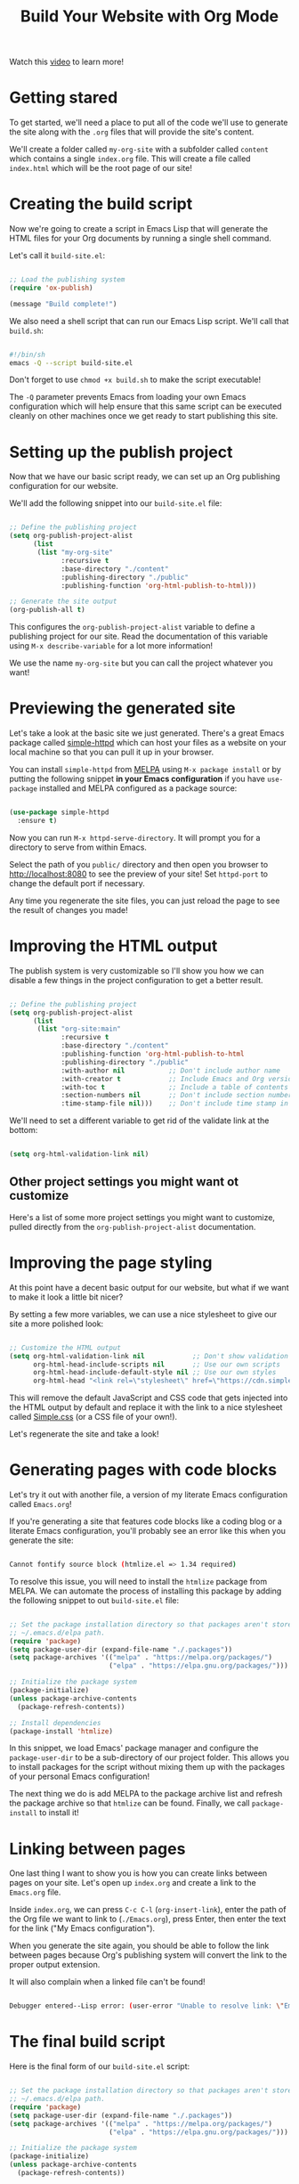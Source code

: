 #+title: Build Your Website with Org Mode

Watch this [[https://www.youtube.com/watch?v=AfkrzFodoNw&t=749s][video]] to learn more!

* Getting stared

To get started, we'll need a place to put all of the code we'll use to generate the site along with the =.org= files that will provide the site's content.

We'll create a folder called =my-org-site= with a subfolder called =content= which contains a single =index.org= file. This will create a file called =index.html= which will be the root page of our site!

* Creating the build script

Now we're going to create a script in Emacs Lisp that will generate the HTML files for your Org documents by running a single shell command.

Let's call it =build-site.el=:

#+begin_src emacs-lisp

  ;; Load the publishing system
  (require 'ox-publish)

  (message "Build complete!")

#+end_src

We also need a shell script that can run our Emacs Lisp script. We'll call that =build.sh=:

#+begin_src sh

  #!/bin/sh
  emacs -Q --script build-site.el

#+end_src

Don't forget to use =chmod +x build.sh= to make the script executable!

The =-Q= parameter prevents Emacs from loading your own Emacs configuration which will help ensure that this same script can be executed cleanly on other machines once we get ready to start publishing this site.

* Setting up the publish project

Now that we have our basic script ready, we can set up an Org publishing configuration for our website.

We'll add the following snippet into our =build-site.el= file:

#+begin_src emacs-lisp

  ;; Define the publishing project
  (setq org-publish-project-alist
        (list
         (list "my-org-site"
               :recursive t
               :base-directory "./content"
               :publishing-directory "./public"
               :publishing-function 'org-html-publish-to-html)))

  ;; Generate the site output
  (org-publish-all t)

#+end_src

This configures the =org-publish-project-alist= variable to define a publishing project for our site. Read the documentation of this variable using =M-x describe-variable= for a lot more information!

We use the name =my-org-site= but you can call the project whatever you want!

* Previewing the generated site

Let's take a look at the basic site we just generated. There's a great Emacs package called [[https://github.com/skeeto/emacs-web-server][simple-httpd]] which can host your files as a website on your local machine so that you can pull it up in your browser.

You can install =simple-httpd= from [[https://melpa.org/#/getting-started][MELPA]] using =M-x package install= or by putting the following snippet *in your Emacs configuration* if you have =use-package= installed and MELPA configured as a package source:

#+begin_src emacs-lisp

  (use-package simple-httpd
    :ensure t)

#+end_src

Now you can run =M-x httpd-serve-directory=. It will prompt you for a directory to serve from within Emacs.

Select the path of you =public/= directory and then open you browser to [[http://localhost:8080]] to see the preview of your site! Set =httpd-port= to change the default port if necessary.

Any time you regenerate the site files, you can just reload the page to see the result of changes you made!

* Improving the HTML output

The publish system is very customizable so I'll show you how we can disable a few things in the project configuration to get a better result.

#+begin_src emacs-lisp

  ;; Define the publishing project
  (setq org-publish-project-alist
        (list
         (list "org-site:main"
               :recursive t
               :base-directory "./content"
               :publishing-function 'org-html-publish-to-html
               :publishing-directory "./public"
               :with-author nil           ;; Don't include author name
               :with-creator t            ;; Include Emacs and Org versions in footer
               :with-toc t                ;; Include a table of contents
               :section-numbers nil       ;; Don't include section numbers
               :time-stamp-file nil)))    ;; Don't include time stamp in file

#+end_src

We'll need to set a different variable to get rid of the validate link at the bottom:

#+begin_src emacs-lisp

  (setq org-html-validation-link nil)

#+end_src

** Other project settings you might want ot customize

Here's a list of some more project settings you might want to customize, pulled directly from the =org-publish-project-alist= documentation.

* Improving the page styling

At this point have a decent basic output for our website, but what if we want to make it look a little bit nicer?

By setting a few more variables, we can use a nice stylesheet to give our site a more polished look:

#+begin_src emacs-lisp

  ;; Customize the HTML output
  (setq org-html-validation-link nil            ;; Don't show validation link
        org-html-head-include-scripts nil       ;; Use our own scripts
        org-html-head-include-default-style nil ;; Use our own styles
        org-html-head "<link rel=\"stylesheet\" href=\"https://cdn.simplecss.org/simple.min.css\" />")

#+end_src

This will remove the default JavaScript and CSS code that gets injected into the HTML output by default and replace it with the link to a nice stylesheet called [[https://simplecss.org/][Simple.css]] (or a CSS file of your own!).

Let's regenerate the site and take a look!

* Generating pages with code blocks

Let's try it out with another file, a version of my literate Emacs configuration called =Emacs.org=!

If you're generating a site that features code blocks like a coding blog or a literate Emacs configuration, you'll probably see an error like this when you generate the site:

#+begin_src sh

  Cannot fontify source block (htmlize.el => 1.34 required)

#+end_src

To resolve this issue, you will need to install the =htmlize= package from MELPA. We can automate the process of installing this package by adding the following snippet to out =build-site.el= file:

#+begin_src emacs-lisp

  ;; Set the package installation directory so that packages aren't stored in the
  ;; ~/.emacs.d/elpa path.
  (require 'package)
  (setq package-user-dir (expand-file-name "./.packages"))
  (setq package-archives '(("melpa" . "https://melpa.org/packages/")
                           ("elpa" . "https://elpa.gnu.org/packages/")))

  ;; Initialize the package system
  (package-initialize)
  (unless package-archive-contents
    (package-refresh-contents))

  ;; Install dependencies
  (package-install 'htmlize)

#+end_src

In this snippet, we load Emacs' package manager and configure the =package-user-dir= to be a sub-directory of our project folder. This allows you to install packages for the script without mixing them up with the packages of your personal Emacs configuration!

The next thing we do is add MELPA to the package archive list and refresh the package archive so that =htmlize= can be found. Finally, we call =package-install= to install it!

* Linking between pages

One last thing I want to show you is how you can create links between pages on your site. Let's open up =index.org= and create a link to the =Emacs.org= file.

Inside =index.org=, we can press =C-c C-l= (=org-insert-link=), enter the path of the Org file we want to link to (=./Emacs.org=), press Enter, then enter the text for the link ("My Emacs configuration").

When you generate the site again, you should be able to follow the link between pages because Org's publishing system will convert the link to the proper output extension.

It will also complain when a linked file can't be found!

#+begin_src sh

  Debugger entered--Lisp error: (user-error "Unable to resolve link: \"Emacs2.org\"")

#+end_src

* The final build script

Here is the final form of our =build-site.el= script:

#+begin_src emacs-lisp

  ;; Set the package installation directory so that packages aren't stored in the
  ;; ~/.emacs.d/elpa path.
  (require 'package)
  (setq package-user-dir (expand-file-name "./.packages"))
  (setq package-archives '(("melpa" . "https://melpa.org/packages/")
                           ("elpa" . "https://elpa.gnu.org/packages/")))

  ;; Initialize the package system
  (package-initialize)
  (unless package-archive-contents
    (package-refresh-contents))

  ;; Install dependencies
  (package-install 'htmlize)

  ;; Load the publishing system
  (require 'ox-publish)

  ;; Customize the HTML output
  (setq org-html-validation-link nil            ;; Don't show validation link
        org-html-head-include-scripts nil       ;; Use our own scripts
        org-html-head-include-default-style nil ;; Use our own styles
        org-html-head "<link rel=\"stylesheet\" href=\"https://cdn.simplecss.org/simple.min.css\" />")

  ;; Define the publishing project
  (setq org-publish-project-alist
        (list
         (list "org-site:main"
               :recursive t
               :base-directory "./content"
               :publishing-function 'org-html-publish-to-html
               :publishing-directory "./public"
               :with-author nil           ;; Don't include author name
               :with-creator t            ;; Include Emacs and Org versions in footer
               :with-toc t                ;; Include a table of contents
               :section-numbers nil       ;; Don't include section numbers
               :time-stamp-file nil)))    ;; Don't include time stamp in file

  ;; Generate the site output
  (org-publish-all t)

  (message "Build complete!")

#+end_src
